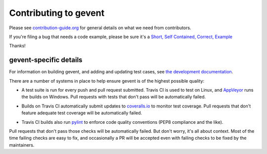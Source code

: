 ========================
 Contributing to gevent
========================

Please see `contribution-guide.org
<http://www.contribution-guide.org/>`_ for general details on what we
need from contributors.

If you're filing a bug that needs a code example, please be sure it's
a `Short, Self Contained, Correct, Example <http://sscce.org>`_

Thanks!


gevent-specific details
=======================

For information on building gevent, and adding and updating test
cases, see `the development documentation
<http://www.gevent.org/contents.html#contents-developing>`_.

There are a number of systems in place to help ensure gevent is of the
highest possible quality:

- A test suite is run for every push and pull request submitted. Travis
  CI is used to test on Linux, and `AppVeyor`_ runs the builds on
  Windows. Pull requests with tests that don't pass will be
  automatically failed.


  .. image:: https://travis-ci.org/gevent/gevent.svg?branch=master
     :target: https://travis-ci.org/gevent/gevent

  .. image:: https://ci.appveyor.com/api/projects/status/q4kl21ng2yo2ixur?svg=true
     :target: https://ci.appveyor.com/project/denik/gevent

- Builds on Travis CI automatically submit updates to `coveralls.io`_ to
  monitor test coverage. Pull requests that don't feature adequate test
  coverage will be automatically failed.

  .. image:: https://coveralls.io/repos/gevent/gevent/badge.svg?branch=master&service=github
     :target: https://coveralls.io/github/gevent/gevent?branch=master

- Travis CI builds also run `pylint
  <https://pylint.readthedocs.io/en/latest/>`_ to enforce code quality
  conventions (PEP8 compliance and the like).


.. _coveralls.io: https://coveralls.io/github/gevent/gevent
.. _AppVeyor: https://ci.appveyor.com/project/denik/gevent

Pull requests that don't pass those checks will be automatically
failed. But don't worry, it's all about context. Most of the time
failing checks are easy to fix, and occasionally a PR will be accepted
even with failing checks to be fixed by the maintainers.
